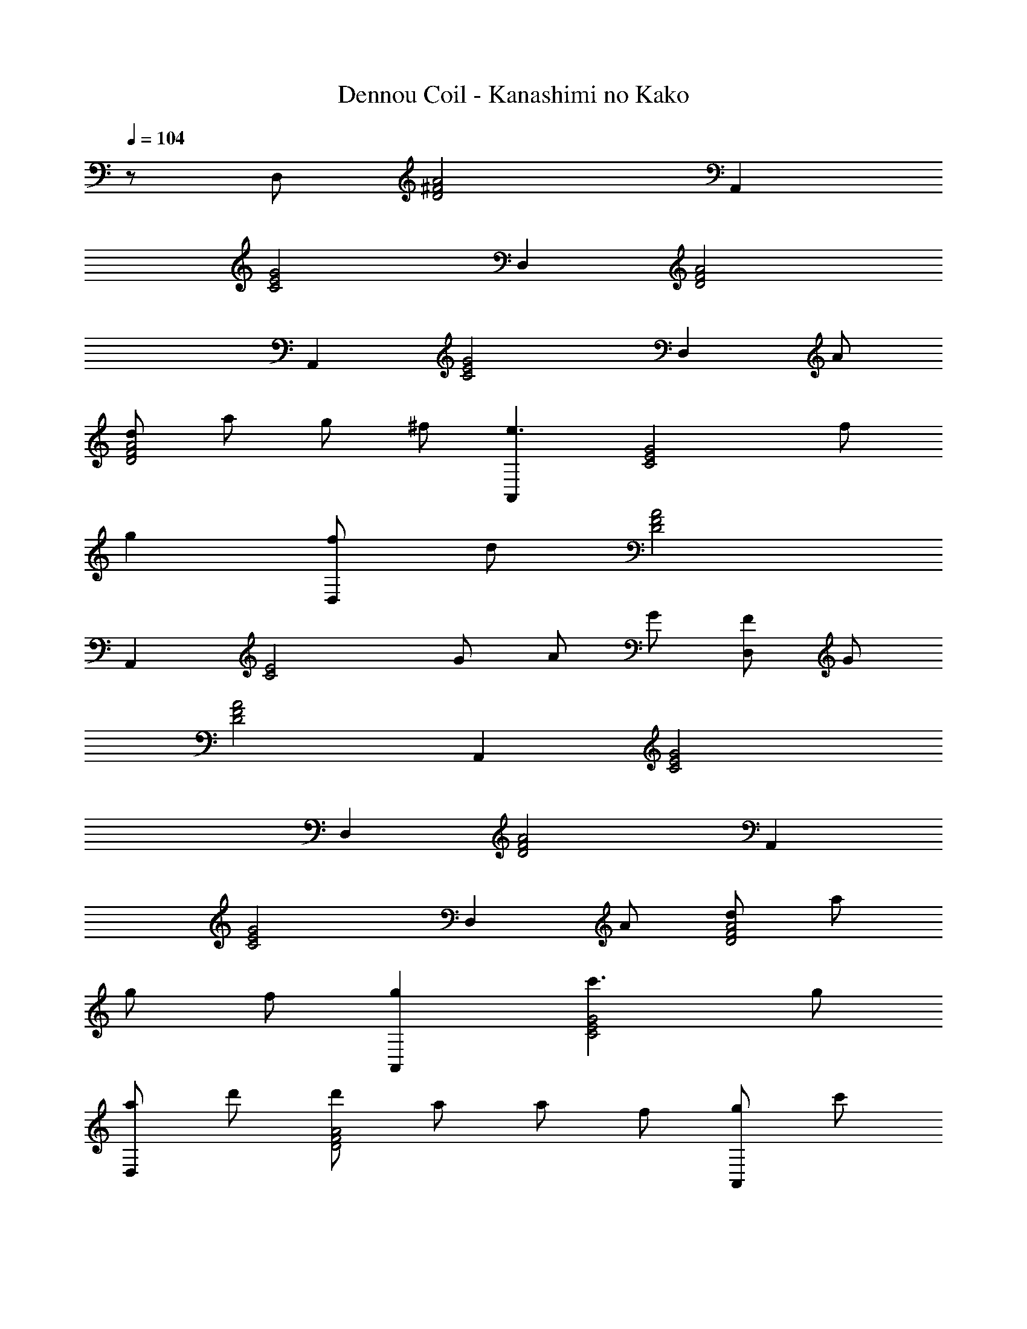X: 1
T: Dennou Coil - Kanashimi no Kako
Z: ABC Generated by Starbound Composer
L: 1/8
Q: 1/4=103
Q: 1/4=103
Q: 1/4=104
K: C
z/48 D,95/48 [D4^F4A4] A,,2 
[C4E4G4] D,2 [D4F4A4] 
A,,2 [C4E4G4] [D,2z] A 
[dD4F4A4] a g ^f [A,,2e3] [C4E4G4z] f 
g2 [fD,2] d [A4D4F4] 
A,,2 [C4E4z] G A G [FD,2] G 
[A4D4F4] A,,2 [C4E4G4] 
D,2 [D4F4A4] A,,2 
[C4E4G4] [D,2z] A [dD4F4A4] a 
g f [g2A,,2] [c'3C4E4G4] g 
[aD,2] d' [d'D4F4A4] a a f [gA,,2] c' 
[c'C4E4G4] b b g [fD,2] g [a3D4F4A4] 
d [e2A,,2] [c3C4E4G4] e [d2D,2] 
[A4D4F4] D,2 [D4F4A4] 
Q: 1/4=103
[^AdaE,,2E,2] [Ad^a] [Ad=aE,2^A,2D2] [Ad^g] [Ad=gE,2A,2D2] [Adf] [G^cfA,,,2A,,2] [Gcg] 
[GcfE,2G,2^C2] [Gc=f] [GceE,2G,2C2] [EA] [D=AD,,2D,2] [=Fd] [FdF,2=A,2E2] [Ae] 
[AeF,2A,2D2] [Af] [daC,,2C,2] [fe'] [fe'F,2A,2E2] [fd'] [dfaF,2A,2D2] [df] 
[FAeB,,,2B,,2] [FAf] [D,2^G,2D2F3^A3] [D,2G,2D2z] [FB] [E,,2E,2^G3=c3e3] 
[E,2G,2=C2z] D [EE,2G,2B,2] c [BA,,,2A,,2] =A [GA,2B,2E2] A 
[^cA,2^C2E2] e [bG,2C2E2] a [^c'=G,2C2E2] e' [ac'a'E,2G,2C2] [gc'g'] 
[^AdaE,,2E,2] [Ad^a] [Ad=aE,2^A,2D2] [Ad^g] [Ad=gE,2A,2D2] [Ad^f] [=GcfA,,,2A,,2] [Gcg] 
[GcfE,2G,2C2] [Gc=f] [GceE,2G,2C2] [EA] [=A2/3D,,2D,2] e2/3 d2/3 [e2/3F,2=A,2E2] f2/3 a2/3 
[e'2/3F,2A,2D2] d'2/3 a2/3 [F/2A/2e/2C,,2C,2] f/2 [F5A5d5z] [F,2A,2E2] [F,2A,2D2] 
[^A,,,2^A,,2z] D [ED,2^G,2D2] F [=cD,2G,2D2] ^A [A=A,,,2=A,,2] =A 
[f^A,2C2E2] e [^c=A,2C2E2] A [D,,2D,2F6d6] [F,2A,2E2] 
[F,2A,2D2] [A,DF] E D A, F, D, 
Q: 1/4=103
[^AdaE,,2E,2] [Ad^a] [Ad=aE,2^A,2D2] [Ad^g] [Ad=gE,2A,2D2] [Ad^f] [GcfA,,,2A,,2] [Gcg] 
[GcfE,2=G,2C2] [Gc=f] [GceE,2G,2C2] [EA] [D=AD,,2D,2] [Fd] [FdF,2=A,2E2] [Ae] 
[AeF,2A,2D2] [Af] [daC,,2C,2] [fe'] [fe'F,2A,2E2] [fd'] [dfaF,2A,2D2] [df] 
[FAeB,,,2B,,2] [FAf] [D,2^G,2D2F3^A3] [D,2G,2D2z] [FB] [E,,2E,2^G3=c3e3] 
[E,2G,2=C2z] D [EE,2G,2B,2] c [BA,,,2A,,2] =A [GA,2B,2E2] A 
[^cA,2^C2E2] e [bG,2C2E2] a [c'=G,2C2E2] e' [ac'a'E,2G,2C2] [gc'g'] 
[^AdaE,,2E,2] [Ad^a] [Ad=aE,2^A,2D2] [Ad^g] [Ad=gE,2A,2D2] [Ad^f] [=GcfA,,,2A,,2] [Gcg] 
[GcfE,2G,2C2] [Gc=f] [GceE,2G,2C2] [EA] [=A2/3D,,2D,2] e2/3 d2/3 [e2/3F,2=A,2E2] f2/3 a2/3 
[e'2/3F,2A,2D2] d'2/3 a2/3 [F/2A/2e/2C,,2C,2] f/2 [F5A5d5z] [F,2A,2E2] [F,2A,2D2] 
[^A,,,2^A,,2z] D [ED,2^G,2D2] F [=cD,2G,2D2] ^A [A=A,,,2=A,,2] =A 
[f^A,2C2E2] e [^c=A,2C2E2] A [D,,2D,2F6d6] [F,2A,2E2] 
[F,2A,2D2] [A,DF] E D A, F, D, 
Q: 1/4=103
Q: 1/4=103
z/48 D,95/48 [D4^F4A4] A,,2 
[=C4E4G4] D,2 [D4F4A4] 
A,,2 [C4E4G4] [D,2z] A 
[dD4F4A4] a g ^f [A,,2e3] [C4E4G4z] f 
g2 [fD,2] d [A4D4F4] 
A,,2 [C4E4z] G A G [FD,2] G 
[A4D4F4] A,,2 [C4E4G4] 
D,2 [D4F4A4] A,,2 
[C4E4G4] [D,2z] A [dD4F4A4] a 
g f [g2A,,2] [=c'3C4E4G4] g 
[aD,2] d' [d'D4F4A4] a a f [gA,,2] c' 
[c'C4E4G4] b b g [fD,2] g [a3D4F4A4] 
d [e2A,,2] [=c3C4E4G4] e [d2D,2] 
[A4D4F4] D,2 [D4F4A4] 
[^D,,12z] ^D, =G, D G D d6 
